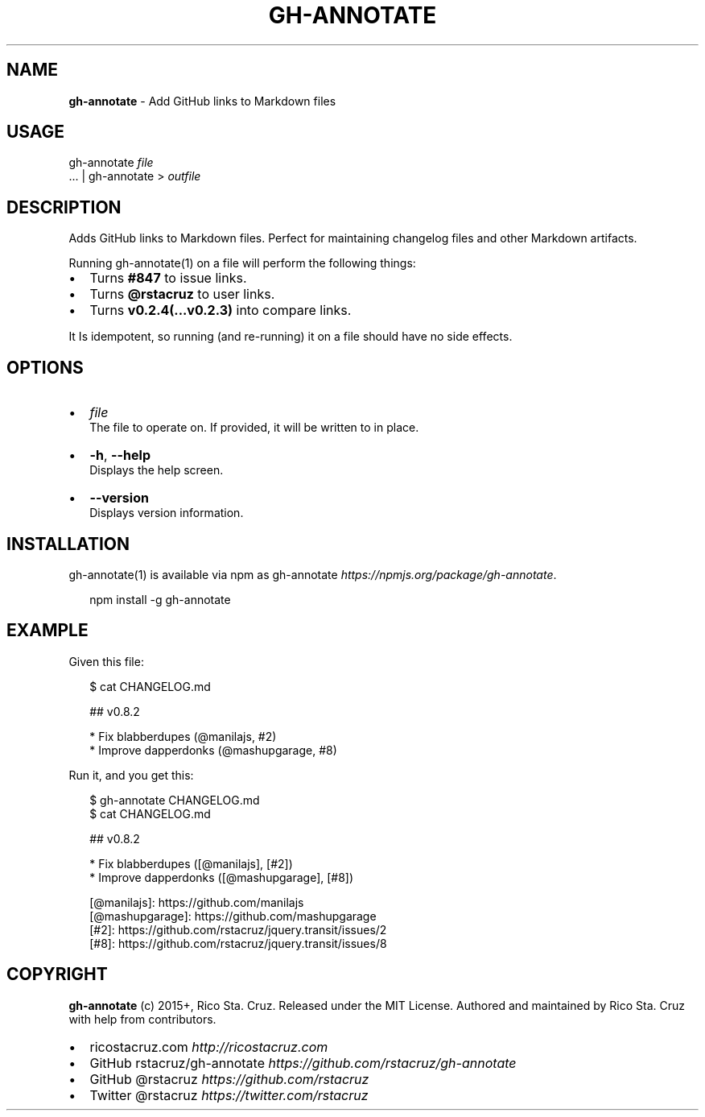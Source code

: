 .TH "GH\-ANNOTATE" "1" "September 2015" "" ""
.SH "NAME"
\fBgh-annotate\fR \- Add GitHub links to Markdown files
.SH USAGE
.P
gh\-annotate \fIfile\fR
.br
\|\.\.\. | gh\-annotate > \fIoutfile\fR
.SH DESCRIPTION
.P
Adds GitHub links to Markdown files\. Perfect for maintaining changelog files and other Markdown artifacts\.
.P
Running gh\-annotate(1) on a file will perform the following things:
.RS 0
.IP \(bu 2
Turns \fB#847\fP to issue links\.
.IP \(bu 2
Turns \fB@rstacruz\fP to user links\.
.IP \(bu 2
Turns \fBv0\.2\.4(\.\.\.v0\.2\.3)\fP into compare links\.

.RE
.P
It Is idempotent, so running (and re\-running) it on a file should have no side effects\.
.SH OPTIONS
.RS 0
.IP \(bu 2
\fIfile\fR
.br
The file to operate on\. If provided, it will be written to in place\.
.IP \(bu 2
\fB\-h\fP, \fB\-\-help\fP
.br
Displays the help screen\.
.IP \(bu 2
\fB\-\-version\fP
.br
Displays version information\.

.RE
.SH INSTALLATION
.P
gh\-annotate(1) is available via npm as gh\-annotate \fIhttps://npmjs\.org/package/gh\-annotate\fR\|\.
.P
.RS 2
.nf
npm install \-g gh\-annotate
.fi
.RE
.SH EXAMPLE
.P
Given this file:
.P
.RS 2
.nf
$ cat CHANGELOG\.md

  ## v0\.8\.2

  * Fix blabberdupes (@manilajs, #2)
  * Improve dapperdonks (@mashupgarage, #8)
.fi
.RE
.P
Run it, and you get this:
.P
.RS 2
.nf
$ gh\-annotate CHANGELOG\.md
$ cat CHANGELOG\.md

## v0\.8\.2

* Fix blabberdupes ([@manilajs], [#2])
* Improve dapperdonks ([@mashupgarage], [#8])

[@manilajs]: https://github\.com/manilajs
[@mashupgarage]: https://github\.com/mashupgarage
[#2]: https://github\.com/rstacruz/jquery\.transit/issues/2
[#8]: https://github\.com/rstacruz/jquery\.transit/issues/8
.fi
.RE
.SH COPYRIGHT
.P
\fBgh\-annotate\fR (c) 2015+, Rico Sta\. Cruz\. Released under the MIT License\.
Authored and maintained by Rico Sta\. Cruz with help from contributors\.
.RS 0
.IP \(bu 2
ricostacruz\.com \fIhttp://ricostacruz\.com\fR
.IP \(bu 2
GitHub rstacruz/gh\-annotate \fIhttps://github\.com/rstacruz/gh\-annotate\fR
.IP \(bu 2
GitHub @rstacruz \fIhttps://github\.com/rstacruz\fR
.IP \(bu 2
Twitter @rstacruz \fIhttps://twitter\.com/rstacruz\fR

.RE

